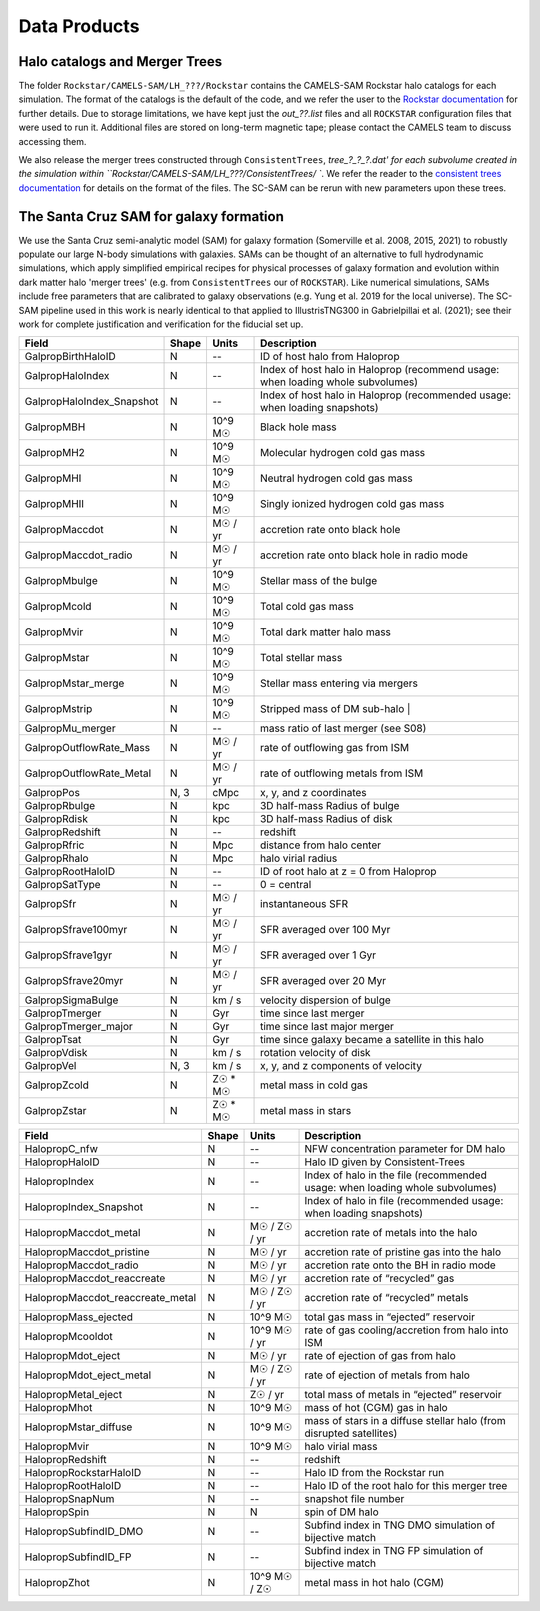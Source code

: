 .. _dataproducts:

*******************
Data Products
*******************


Halo catalogs and Merger Trees
============================

The folder ``Rockstar/CAMELS-SAM/LH_???/Rockstar`` contains the CAMELS-SAM Rockstar halo catalogs for each simulation. The format of the catalogs is the default of the code, and we refer the user to the `Rockstar documentation <https://bitbucket.org/gfcstanford/rockstar/src/main/>`_ for further details. Due to storage limitations, we have kept just the `out_??.list` files and all ``ROCKSTAR`` configuration files that were used to run it. Additional files are stored on long-term magnetic tape; please contact the CAMELS team to discuss accessing them.

We also release the merger trees constructed through ``ConsistentTrees``, `tree_?_?_?.dat' for each subvolume created in the simulation within ``Rockstar/CAMELS-SAM/LH_???/ConsistentTrees/ ``. We refer the reader to the `consistent trees documentation <https://bitbucket.org/pbehroozi/consistent-trees/src/main/>`_ for details on the format of the files. The SC-SAM can be rerun with new parameters upon these trees.



The Santa Cruz SAM for galaxy formation
===================

We use the Santa Cruz semi-analytic model (SAM) for galaxy formation (Somerville et al. 2008, 2015, 2021) to robustly populate our large N-body simulations with galaxies. SAMs can be thought of an alternative to full hydrodynamic simulations, which apply simplified empirical recipes for physical processes of galaxy formation and evolution within dark matter halo 'merger trees' (e.g. from ``ConsistentTrees`` our of ``ROCKSTAR``). Like numerical simulations, SAMs include free parameters that are calibrated to galaxy observations (e.g. Yung et al. 2019 for the local universe). The SC-SAM pipeline used in this work is nearly identical to that applied to IllustrisTNG300 in Gabrielpillai et al. (2021); see their work for complete justification and verification for the fiducial set up.


.. raw:: html

   <details>
   <summary> Click to expand/collapse this table describing the SC-SAM *galaxy* outputs at each redshift </summary>

+--------------------------+--------+----------+---------------------------------------------------------------------------------+
| Field                    | Shape  | Units    | Description                                                                     |
+==========================+========+==========+=================================================================================+
| GalpropBirthHaloID       | N      | --       | ID of host halo from Haloprop                                                   |
+--------------------------+--------+----------+---------------------------------------------------------------------------------+
| GalpropHaloIndex         | N      | --       | Index of host halo in Haloprop (recommend usage: when loading whole subvolumes) |
+--------------------------+--------+----------+---------------------------------------------------------------------------------+
| GalpropHaloIndex_Snapshot| N      | --       | Index of host halo in Haloprop (recommended usage: when loading snapshots)      |
+--------------------------+--------+----------+---------------------------------------------------------------------------------+
| GalpropMBH               | N      | 10^9 M☉  | Black hole mass                                                                 |
+--------------------------+--------+----------+---------------------------------------------------------------------------------+
| GalpropMH2               | N      | 10^9 M☉  | Molecular hydrogen cold gas mass                                                |
+--------------------------+--------+----------+---------------------------------------------------------------------------------+
| GalpropMHI               | N      | 10^9 M☉  | Neutral hydrogen cold gas mass                                                  |
+--------------------------+--------+----------+---------------------------------------------------------------------------------+
| GalpropMHII              | N      | 10^9 M☉  | Singly ionized hydrogen cold gas mass                                           |
+--------------------------+--------+----------+---------------------------------------------------------------------------------+
| GalpropMaccdot           | N      | M☉ / yr  | accretion rate onto black hole                                                  |
+--------------------------+--------+----------+---------------------------------------------------------------------------------+
| GalpropMaccdot_radio     | N      | M☉ / yr  | accretion rate onto black hole in radio mode                                    |
+--------------------------+--------+----------+---------------------------------------------------------------------------------+
| GalpropMbulge            | N      | 10^9 M☉  | Stellar mass of the bulge                                                       |
+--------------------------+--------+----------+---------------------------------------------------------------------------------+
| GalpropMcold             | N      | 10^9 M☉  | Total cold gas mass                                                             |
+--------------------------+--------+----------+---------------------------------------------------------------------------------+
| GalpropMvir              | N      | 10^9 M☉  | Total dark matter halo mass                                                     |
+--------------------------+--------+----------+---------------------------------------------------------------------------------+
| GalpropMstar             | N      | 10^9 M☉  | Total stellar mass                                                              |
+--------------------------+--------+----------+---------------------------------------------------------------------------------+
| GalpropMstar_merge       | N      | 10^9 M☉  | Stellar mass entering via mergers                                               |
+--------------------------+--------+----------+---------------------------------------------------------------------------------+
| GalpropMstrip            | N      | 10^9 M☉  | Stripped mass of DM sub-halo |                                                  |
+--------------------------+--------+----------+---------------------------------------------------------------------------------+
| GalpropMu_merger         | N      | --       | mass ratio of last merger (see S08)                                             |
+--------------------------+--------+----------+---------------------------------------------------------------------------------+
| GalpropOutflowRate_Mass  | N      | M☉ / yr  | rate of outflowing gas from ISM                                                 |
+--------------------------+--------+----------+---------------------------------------------------------------------------------+
| GalpropOutflowRate_Metal | N      | M☉ / yr  | rate of outflowing metals from ISM                                              |
+--------------------------+--------+----------+---------------------------------------------------------------------------------+
| GalpropPos               | N, 3   | cMpc     | x, y, and z coordinates                                                         |
+--------------------------+--------+----------+---------------------------------------------------------------------------------+
| GalpropRbulge            | N      | kpc      | 3D half-mass Radius of bulge                                                    |
+--------------------------+--------+----------+---------------------------------------------------------------------------------+
| GalpropRdisk             | N      | kpc      | 3D half-mass Radius of disk                                                     |
+--------------------------+--------+----------+---------------------------------------------------------------------------------+
| GalpropRedshift          | N      | --       | redshift                                                                        |
+--------------------------+--------+----------+---------------------------------------------------------------------------------+
| GalpropRfric             | N      | Mpc      | distance from halo center                                                       |
+--------------------------+--------+----------+---------------------------------------------------------------------------------+
| GalpropRhalo             | N      | Mpc      | halo virial radius                                                              |
+--------------------------+--------+----------+---------------------------------------------------------------------------------+
| GalpropRootHaloID        | N      | --       | ID of root halo at z = 0 from Haloprop                                          |
+--------------------------+--------+----------+---------------------------------------------------------------------------------+
| GalpropSatType           | N      | --       | 0 = central                                                                     |
+--------------------------+--------+----------+---------------------------------------------------------------------------------+
| GalpropSfr               | N      | M☉ / yr  | instantaneous SFR                                                               |
+--------------------------+--------+----------+---------------------------------------------------------------------------------+
| GalpropSfrave100myr      | N      | M☉ / yr  | SFR averaged over 100 Myr                                                       |
+--------------------------+--------+----------+---------------------------------------------------------------------------------+
| GalpropSfrave1gyr        | N      | M☉ / yr  | SFR averaged over 1 Gyr                                                         |
+--------------------------+--------+----------+---------------------------------------------------------------------------------+
| GalpropSfrave20myr       | N      | M☉ / yr  | SFR averaged over 20 Myr                                                        |
+--------------------------+--------+----------+---------------------------------------------------------------------------------+
| GalpropSigmaBulge        | N      |  km / s  | velocity dispersion of bulge                                                    |
+--------------------------+--------+----------+---------------------------------------------------------------------------------+
| GalpropTmerger           | N      | Gyr      | time since last merger                                                          |
+--------------------------+--------+----------+---------------------------------------------------------------------------------+
| GalpropTmerger_major     | N      | Gyr      | time since last major merger                                                    |
+--------------------------+--------+----------+---------------------------------------------------------------------------------+
| GalpropTsat              | N      | Gyr      | time since galaxy became a satellite in this halo                               |
+--------------------------+--------+----------+---------------------------------------------------------------------------------+
| GalpropVdisk             | N      | km / s   | rotation velocity of disk                                                       |
+--------------------------+--------+----------+---------------------------------------------------------------------------------+
| GalpropVel               | N, 3   | km / s   | x, y, and z components of velocity                                              |
+--------------------------+--------+----------+---------------------------------------------------------------------------------+
| GalpropZcold             | N      | Z☉ * M☉  | metal mass in cold gas                                                          |
+--------------------------+--------+----------+---------------------------------------------------------------------------------+
| GalpropZstar             | N      | Z☉ * M☉  | metal mass in stars                                                             |
+--------------------------+--------+----------+---------------------------------------------------------------------------------+


.. raw:: html

   </details>
   <br />


.. raw:: html

   <details>
   <summary> Click to expand/collapse this table describing the SC-SAM *halo* outputs at each redshift </summary>

+----------------------------------+--------+---------------+---------------------------------------------------------------------------------+
| Field                            | Shape  | Units         | Description                                                                     |
+==================================+========+===============+=================================================================================+
| HalopropC_nfw                    | N      | --            | NFW concentration parameter for DM halo                                         |
+----------------------------------+--------+---------------+---------------------------------------------------------------------------------+
| HalopropHaloID                   | N      | --            | Halo ID given by Consistent-Trees                                               |
+----------------------------------+--------+---------------+---------------------------------------------------------------------------------+
| HalopropIndex                    | N      | --            | Index of halo in the file (recommended usage: when loading whole subvolumes)    |
+----------------------------------+--------+---------------+---------------------------------------------------------------------------------+
| HalopropIndex_Snapshot           | N      | --            | Index of halo in file (recommended usage: when loading snapshots)               |
+----------------------------------+--------+---------------+---------------------------------------------------------------------------------+
| HalopropMaccdot_metal            | N      | M☉ / Z☉ / yr  | accretion rate of metals into the halo                                          |
+----------------------------------+--------+---------------+---------------------------------------------------------------------------------+
| HalopropMaccdot_pristine         | N      | M☉ / yr       | accretion rate of pristine gas into the halo                                    |
+----------------------------------+--------+---------------+---------------------------------------------------------------------------------+
| HalopropMaccdot_radio            | N      | M☉ / yr       | accretion rate onto the BH in radio mode                                        |
+----------------------------------+--------+---------------+---------------------------------------------------------------------------------+
| HalopropMaccdot_reaccreate       | N      | M☉ / yr       | accretion rate of “recycled” gas                                                |
+----------------------------------+--------+---------------+---------------------------------------------------------------------------------+
| HalopropMaccdot_reaccreate_metal | N      | M☉ / Z☉ / yr  | accretion rate of “recycled” metals                                             |
+----------------------------------+--------+---------------+---------------------------------------------------------------------------------+
| HalopropMass_ejected             | N      | 10^9 M☉       | total gas mass in “ejected” reservoir                                           |
+----------------------------------+--------+---------------+---------------------------------------------------------------------------------+
| HalopropMcooldot                 | N      | 10^9 M☉ / yr  | rate of gas cooling/accretion from halo into ISM                                |
+----------------------------------+--------+---------------+---------------------------------------------------------------------------------+
| HalopropMdot_eject               | N      | M☉ / yr       | rate of ejection of gas from halo                                               |
+----------------------------------+--------+---------------+---------------------------------------------------------------------------------+
| HalopropMdot_eject_metal         | N      | M☉ / Z☉ / yr  | rate of ejection of metals from halo                                            |
+----------------------------------+--------+---------------+---------------------------------------------------------------------------------+
| HalopropMetal_eject              | N      | Z☉ / yr       | total mass of metals in “ejected” reservoir                                     |
+----------------------------------+--------+---------------+---------------------------------------------------------------------------------+
| HalopropMhot                     | N      | 10^9 M☉       | mass of hot (CGM) gas in halo   						      |
+----------------------------------+--------+---------------+---------------------------------------------------------------------------------+
| HalopropMstar_diffuse            | N      | 10^9 M☉       | mass of stars in a diffuse stellar halo (from disrupted satellites)             |
+----------------------------------+--------+---------------+---------------------------------------------------------------------------------+
| HalopropMvir                     | N      | 10^9 M☉       | halo virial mass                                                                |
+----------------------------------+--------+---------------+---------------------------------------------------------------------------------+
| HalopropRedshift                 | N      | --            | redshift                                                                        |
+----------------------------------+--------+---------------+---------------------------------------------------------------------------------+
| HalopropRockstarHaloID           | N      | --            | Halo ID from the Rockstar run                                                   |
+----------------------------------+--------+---------------+---------------------------------------------------------------------------------+
| HalopropRootHaloID               | N      | --            | Halo ID of the root halo for this merger tree                                   |
+----------------------------------+--------+---------------+---------------------------------------------------------------------------------+
| HalopropSnapNum                  | N      | --            | snapshot file number                                                            |
+----------------------------------+--------+---------------+---------------------------------------------------------------------------------+
| HalopropSpin                     | N      | N             | spin of DM halo                                                                 |
+----------------------------------+--------+---------------+---------------------------------------------------------------------------------+
| HalopropSubfindID_DMO            | N      | --            | Subfind index in TNG DMO simulation of bijective match                          |
+----------------------------------+--------+---------------+---------------------------------------------------------------------------------+
| HalopropSubfindID_FP             | N      | --            | Subfind index in TNG FP simulation of bijective match                           |
+----------------------------------+--------+---------------+---------------------------------------------------------------------------------+
| HalopropZhot                     | N      | 10^9 M☉ / Z☉  | metal mass in hot halo (CGM)                                                    |
+----------------------------------+--------+---------------+---------------------------------------------------------------------------------+


.. raw:: html

   </details>
   <br />
